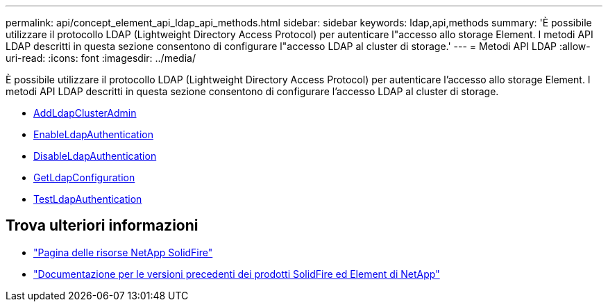---
permalink: api/concept_element_api_ldap_api_methods.html 
sidebar: sidebar 
keywords: ldap,api,methods 
summary: 'È possibile utilizzare il protocollo LDAP (Lightweight Directory Access Protocol) per autenticare l"accesso allo storage Element. I metodi API LDAP descritti in questa sezione consentono di configurare l"accesso LDAP al cluster di storage.' 
---
= Metodi API LDAP
:allow-uri-read: 
:icons: font
:imagesdir: ../media/


[role="lead"]
È possibile utilizzare il protocollo LDAP (Lightweight Directory Access Protocol) per autenticare l'accesso allo storage Element. I metodi API LDAP descritti in questa sezione consentono di configurare l'accesso LDAP al cluster di storage.

* xref:reference_element_api_addldapclusteradmin.adoc[AddLdapClusterAdmin]
* xref:reference_element_api_enableldapauthentication.adoc[EnableLdapAuthentication]
* xref:reference_element_api_disableldapauthentication.adoc[DisableLdapAuthentication]
* xref:reference_element_api_getldapconfiguration.adoc[GetLdapConfiguration]
* xref:reference_element_api_testldapauthentication.adoc[TestLdapAuthentication]




== Trova ulteriori informazioni

* https://www.netapp.com/data-storage/solidfire/documentation/["Pagina delle risorse NetApp SolidFire"^]
* https://docs.netapp.com/sfe-122/topic/com.netapp.ndc.sfe-vers/GUID-B1944B0E-B335-4E0B-B9F1-E960BF32AE56.html["Documentazione per le versioni precedenti dei prodotti SolidFire ed Element di NetApp"^]

